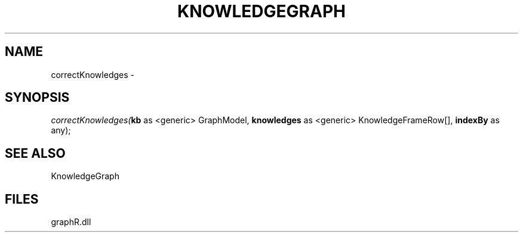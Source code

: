 .\" man page create by R# package system.
.TH KNOWLEDGEGRAPH 1 2000-Jan "correctKnowledges" "correctKnowledges"
.SH NAME
correctKnowledges \- 
.SH SYNOPSIS
\fIcorrectKnowledges(\fBkb\fR as <generic> GraphModel, 
\fBknowledges\fR as <generic> KnowledgeFrameRow[], 
\fBindexBy\fR as any);\fR
.SH SEE ALSO
KnowledgeGraph
.SH FILES
.PP
graphR.dll
.PP
